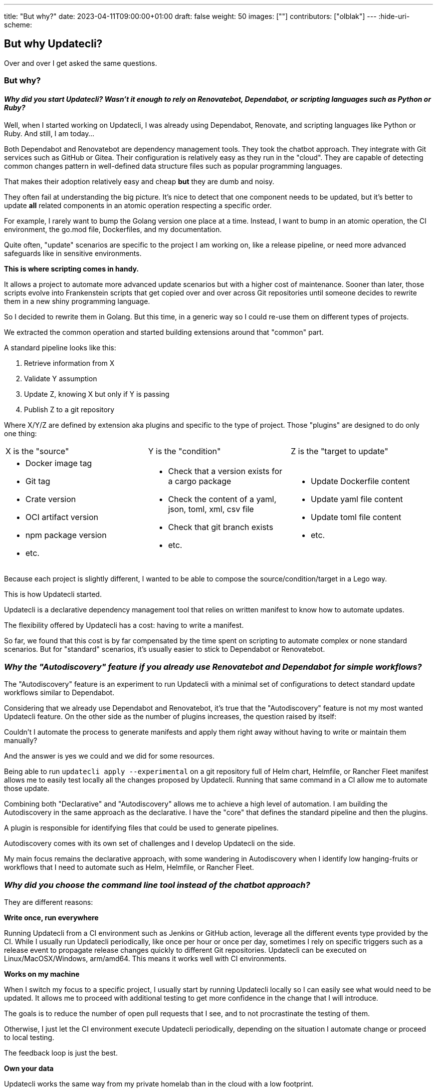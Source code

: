 ---
title: "But why?"
date: 2023-04-11T09:00:00+01:00
draft: false
weight: 50
images: [""]
contributors: ["olblak"]
---
:hide-uri-scheme:

== But why Updatecli?

Over and over I get asked the same questions.

=== But why? 

==== __Why did you start Updatecli? Wasn't it enough to rely on Renovatebot, Dependabot, or scripting languages such as Python or Ruby?__

Well, when I started working on Updatecli, I was already using Dependabot, Renovate, and scripting languages like Python or Ruby. And still, I am today...

Both Dependabot and Renovatebot are dependency management tools.
They took the chatbot approach. They integrate with Git services such as GitHub or Gitea.
Their configuration is relatively easy as they run in the "cloud".
They are capable of detecting common changes pattern in well-defined data structure files such as popular programming languages.

That makes their adoption relatively easy and cheap **but** they are dumb and noisy.

They often fail at understanding the big picture. It's nice to detect that one component needs to be updated, but it's better to update **all** related components in an atomic operation respecting a specific order. 

For example, I rarely want to bump the Golang version one place at a time. Instead, I want to bump in an atomic operation, the CI environment, the go.mod file, Dockerfiles, and my documentation.

Quite often, "update" scenarios are specific to the project I am working on, like a release pipeline, or need more advanced safeguards like in sensitive environments.

**This is where scripting comes in handy.**

It allows a project to automate more advanced update scenarios but with a higher cost of maintenance. Sooner than later, those scripts evolve into Frankenstein scripts that get copied over and over across Git repositories until someone decides to rewrite them in a new shiny programming language.

So I decided to rewrite them in Golang. But this time, in a generic way so I could re-use them on different types of projects.

We extracted the common operation and started building extensions around that "common" part. 

A standard pipeline looks like this:

. Retrieve information from X
. Validate Y assumption
. Update Z, knowing X but only if Y is passing
. Publish Z to a git repository

Where X/Y/Z are defined by extension aka plugins and specific to the type of project.
Those "plugins" are designed to do only one thing:


[cols="1a,1a,1a"]
|===

| X is the "source" 
| Y is the "condition"
| Z is the "target to update"

|

* Docker image tag
* Git tag
* Crate version
* OCI artifact version
* npm package version
* etc.


| 
* Check that a version exists for a cargo package
* Check the content of a yaml, json, toml, xml, csv file
* Check that git branch exists
* etc.

| 
* Update Dockerfile content
* Update yaml file content
* Update toml file content
* etc.

|===

Because each project is slightly different, I wanted to be able to compose the source/condition/target in a Lego way.

This is how Updatecli started.

Updatecli is a declarative dependency management tool that relies on written manifest to know how to automate updates.

The flexibility offered by Updatecli has a cost: having to write a manifest.

So far, we found that this cost is by far compensated by the time spent on scripting to automate complex or none standard scenarios. But for "standard" scenarios, it's usually easier to stick to Dependabot or Renovatebot.

=== __Why the "Autodiscovery" feature if you already use Renovatebot and Dependabot for simple workflows?__

The "Autodiscovery" feature is an experiment to run Updatecli with a minimal set of configurations to detect standard update workflows similar to Dependabot.

Considering that we already use Dependabot and Renovatebot, it's true that the "Autodiscovery" feature is not my most wanted Updatecli feature.
On the other side as the number of plugins increases, the question raised by itself:

Couldn't I automate the process to generate manifests and apply them right away without having to write or maintain them manually?

And the answer is yes we could and we did for some resources.

Being able to run `updatecli apply --experimental` on a git repository full of Helm chart, Helmfile, or Rancher Fleet manifest allows me to easily test locally all the changes proposed by Updatecli. Running that same command in a CI allow me to automate those update.

Combining both "Declarative" and "Autodiscovery" allows me to achieve a high level of automation. I am building the Autodiscovery in the same approach as the declarative.
I have the "core" that defines the standard pipeline and then the plugins.

A plugin is responsible for identifying files that could be used to generate pipelines.

Autodiscovery comes with its own set of challenges and I develop Updatecli on the side.

My main focus remains the declarative approach, with some wandering in Autodiscovery when I identify low hanging-fruits or workflows that I need to automate such as Helm, Helmfile, or Rancher Fleet.

=== __Why did you choose the command line tool instead of the chatbot approach?__

They are different reasons:

**Write once, run everywhere**

Running Updatecli from a CI environment such as Jenkins or GitHub action, leverage all the different events type provided by the CI.
While I usually run Updatecli periodically, like once per hour or once per day, sometimes I rely on specific triggers such as a release event to propagate release changes quickly to different Git repositories.
Updatecli can be executed on Linux/MacOSX/Windows, arm/amd64. This means it works well with CI environments.

**Works on my machine**

When I switch my focus to a specific project, I usually start by running Updatecli locally so I can easily see what would need to be updated. It allows me to proceed with additional testing to get more confidence in the change that I will introduce. 

The goals is to reduce the number of open pull requests that I see, and to not procrastinate the testing of them. 

Otherwise, I just let the CI environment execute Updatecli periodically, depending on the situation I automate change or proceed to local testing.

The feedback loop is just the best.

**Own your data**

Updatecli works the same way from my private homelab than in the cloud with a low footprint. 

=== __How can I get this feature X that I need?__

Before anything else, share it in our link:https://matrix.to/#/#Updatecli_community:gitter.im[Chat] or in a link:https://github.com/updatecli/updatecli/issues/new/choose[GitHub issue]. A lot of great ideas in Updatecli came out from those feedback.

When you achieve something great with Updatecli, tell it too, this is a great learning experience for me.
That's how I learned that small and large organization successfully adopted Updatecli.

When it comes to timing, that's a different story.

My rule of thumb to work on a feature is usually if:

. I need a feature for my projects
. A feature is a prerequisite for someone else to contribute
. I have a crazy idea that I want to experiment with

That's it, sometimes things move quickly, sometimes not. 

The right spark does make the difference so feel free to reach out.

=== __What's next?__

It's hard to tell, I couldn't have told a year ago, how this project would evolve, and I can't today.

Outside of the usual refactoring, bug fixes, and the documentation that always seems to lack behind.
One of my current goals is to identify the missing steps to bring the Autodiscovery feature out of the experimental so I can start building more Autodiscovery plugins.

The second objective is to increase the number of scm integration. At the moment Updatecli works with GitHub, Gitlab, Gitea, and Stash. And they are a few more like Azure DevOps that could be supported with a limited amount of effort.

The current state of "declarative" plugins already covers almost all my needs but who knows what tomorrow is about, I can easily add more anyway if needed.

Maybe it's time to think about what would be needed to have a 1.0 version of Updatecli.
